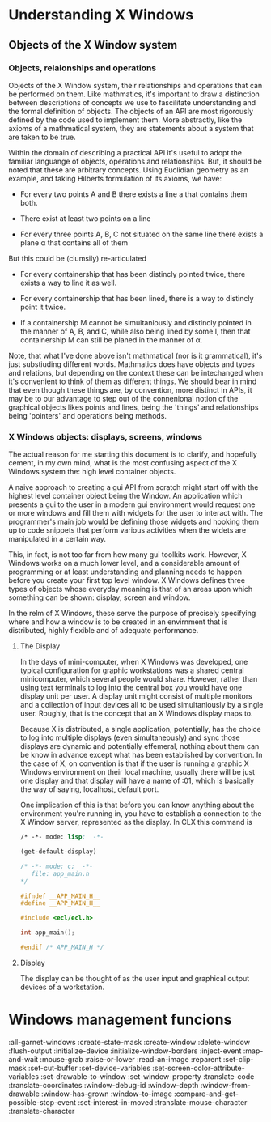
* Understanding X Windows

** Objects of the X Window system

*** Objects, relaionships and operations
    Objects of the X Window system, their relationships and operations
    that can be performed on them.  Like mathmatics, it's important to
    draw a distinction between descriptions of concepts we use to
    fascilitate understanding and the formal definition of objects.
    The objects of an API are most rigorously defined by the code used
    to implement them.  More abstractly, like the axioms of a
    mathmatical system, they are statements about a system that are
    taken to be true.  

    Within the domain of describing a practical API it's useful to
    adopt the familiar languange of objects, operations and
    relationships.  But, it should be noted that these are arbitrary
    concepts.  Using Euclidian geometry as an example, and taking
    Hilberts formulation of its axioms, we have:

    - For every two points A and B there exists a line a that contains
      them both.

    - There exist at least two points on a line

    - For every three points A, B, C not situated on the same line
      there exists a plane α that contains all of them

    But this could be (clumsily) re-articulated

    - For every containership that has been distincly pointed twice,
      there exists a way to line it as well.

    - For every containership that has been lined, there is a way to
      distincly point it twice.

    - If a containership M cannot be simultaniously and distincly
      pointed in the manner of A, B, and C, while also being lined by
      some l, then that containership M can still be planed in the manner
      of α. 

    Note, that what I've done above isn't mathmatical (nor is it
    grammatical), it's just substiuding different words.  Mathmatics
    does have objects and types and relations, but depending on the
    context these can be intechanged when it's convenient to think of
    them as different things.  We should bear in mind that even though
    these things are, by convention, more distinct in APIs, it may be
    to our advantage to step out of the connenional notion of the
    graphical objects likes points and lines, being the 'things' and
    relationships being 'pointers' and operations being methods.

*** X Windows objects: displays, screens, windows
    The actual reason for me starting this document is to clarify, and
    hopefully cement, in my own mind, what is the most confusing
    aspect of the X Windows system the: high level container objects.
    
    A naive approach to creating a gui API from scratch might start
    off with the highest level container object being the Window.  An
    application which presents a gui to the user in a modern gui
    environment would request one or more windows and fill them with
    widgets for the user to interact with.  The programmer's main job
    would be defining those widgets and hooking them up to code
    snippets that perform various activities when the widets are
    manipulated in a certain way.

    This, in fact, is not too far from how many gui toolkits work.
    However, X Windows works on a much lower level, and a considerable
    amount of programming or at least understanding and planning needs
    to happen before you create your first top level window.  X
    Windows defines three types of objects whose everyday meaning is
    that of an areas upon which something can be shown: display,
    screen and window.

    In the relm of X Windows, these serve the purpose of precisely
    specifying where and how a window is to be created in an
    envirnment that is distributed, highly flexible and of adequate
    performance.

**** The Display
     In the days of mini-computer, when X Windows was developed, one
     typical configuration for graphic workstations was a shared
     central minicomputer, which several people would share.  However,
     rather than using text terminals to log into the central box you
     would have one display unit per user.  A display unit might
     consist of multiple monitors and a collection of input devices
     all to be used simultaniously by a single user.  Roughly, that is
     the concept that an X Windows display maps to.  

     Because X is distributed, a single application, potentially, has
     the choice to log into multiple displays (even simultaneously)
     and sync those displays are dynamic and potentially effemeral,
     nothing about them can be know in advance except what has been
     established by convention.  In the case of X, on convention is
     that if the user is running a graphic X Windows environment on
     their local machine, usually there will be just one display and
     that display will have a name of :01, which is basically the way
     of saying, localhost, default port.

     One implication of this is that before you can know anything
     about the environment you're running in, you have to establish a
     connection to the X Window server, represented as the display.
     In CLX this command is 

	    	    
     #+BEGIN_SRC lisp  :tangle main.c
       /* -*- mode: lisp;  -*-

       (get-default-display)
     #+END_SRC

   #+BEGIN_SRC c  :tangle app_main.h
     /* -*- mode: c;  -*-
        file: app_main.h
     */

     #ifndef __APP_MAIN_H__
     #define __APP_MAIN_H__

     #include <ecl/ecl.h>

     int app_main();

     #endif /* APP_MAIN_H */
   #+END_SRC








**** Display

     The display can be thought of as the user input and graphical
     output devices of a workstation.


* Windows management funcions 
  :all-garnet-windows
  :create-state-mask
  :create-window
  :delete-window
  :flush-output
  :initialize-device
  :initialize-window-borders
  :inject-event
  :map-and-wait
  :mouse-grab
  :raise-or-lower
  :read-an-image
  :reparent
  :set-clip-mask
  :set-cut-buffer
  :set-device-variables
  :set-screen-color-attribute-variables
  :set-drawable-to-window
  :set-window-property
  :translate-code
  :translate-coordinates
  :window-debug-id
  :window-depth
  :window-from-drawable
  :window-has-grown
  :window-to-image
  :compare-and-get-possible-stop-event
  :set-interest-in-moved
  :translate-mouse-character
  :translate-character
